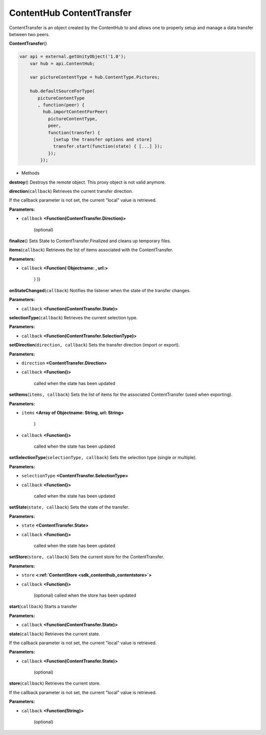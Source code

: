 .. _sdk_contenthub_contenttransfer:

ContentHub ContentTransfer
==========================


ContentTransfer is an object created by the ContentHub to and allows one to properly setup and manage a data transfer between two peers.

**ContentTransfer**\ ()

.. code:: html

      var api = external.getUnityObject('1.0');
          var hub = api.ContentHub;

          var pictureContentType = hub.ContentType.Pictures;

          hub.defaultSourceForType(
             pictureContentType
             , function(peer) {
               hub.importContentForPeer(
                 pictureContentType,
                 peer,
                 function(transfer) {
                   [setup the transfer options and store]
                   transfer.start(function(state) { [...] });
                 });
              });

-  Methods

**destroy**\ ()
Destroys the remote object. This proxy object is not valid anymore.

**direction**\ (``callback``)
Retrieves the current transfer direction.

If the callback parameter is not set, the current "local" value is retrieved.

**Parameters:**

- ``callback`` **<Function(ContentTransfer.Direction)>**

   (optional)

**finalize**\ ()
Sets State to ContentTransfer.Finalized and cleans up temporary files.

**items**\ (``callback``)
Retrieves the list of items associated with the ContentTransfer.

**Parameters:**

- ``callback`` **<Function( Objectname: , url:>**

   } )}

**onStateChanged**\ (``callback``)
Notifies the listener when the state of the transfer changes.

**Parameters:**

- ``callback`` **<Function(ContentTransfer.State)>**

**selectionType**\ (``callback``)
Retrieves the current selection type.

**Parameters:**

- ``callback`` **<Function(ContentTransfer.SelectionType)>**

**setDirection**\ (``direction, callback``)
Sets the transfer direction (import or export).

**Parameters:**

- ``direction`` **<ContentTransfer.Direction>**
- ``callback`` **<Function()>**

   called when the state has been updated

**setItems**\ (``items, callback``)
Sets the list of items for the associated ContentTransfer (used when exporting).

**Parameters:**

- ``items`` **<Array of Objectname: String, url: String>**

   }

- ``callback`` **<Function()>**

   called when the state has been updated

**setSelectionType**\ (``selectionType, callback``)
Sets the selection type (single or multiple).

**Parameters:**

- ``selectionType`` **<ContentTransfer.SelectionType>**
- ``callback`` **<Function()>**

   called when the state has been updated

**setState**\ (``state, callback``)
Sets the state of the transfer.

**Parameters:**

- ``state`` **<ContentTransfer.State>**
- ``callback`` **<Function()>**

   called when the state has been updated

**setStore**\ (``store, callback``)
Sets the current store for the ContentTransfer.

**Parameters:**

- ``store`` **<:ref:`ContentStore <sdk_contenthub_contentstore>`>**
- ``callback`` **<Function()>**

   (optional) called when the store has been updated

**start**\ (``callback``)
Starts a transfer

**Parameters:**

- ``callback`` **<Function(ContentTransfer.State)>**

**state**\ (``callback``)
Retrieves the current state.

If the callback parameter is not set, the current "local" value is retrieved.

**Parameters:**

- ``callback`` **<Function(ContentTransfer.State)>**

   (optional)

**store**\ (``callback``)
Retrieves the current store.

If the callback parameter is not set, the current "local" value is retrieved.

**Parameters:**

- ``callback`` **<Function(String)>**

   (optional)

